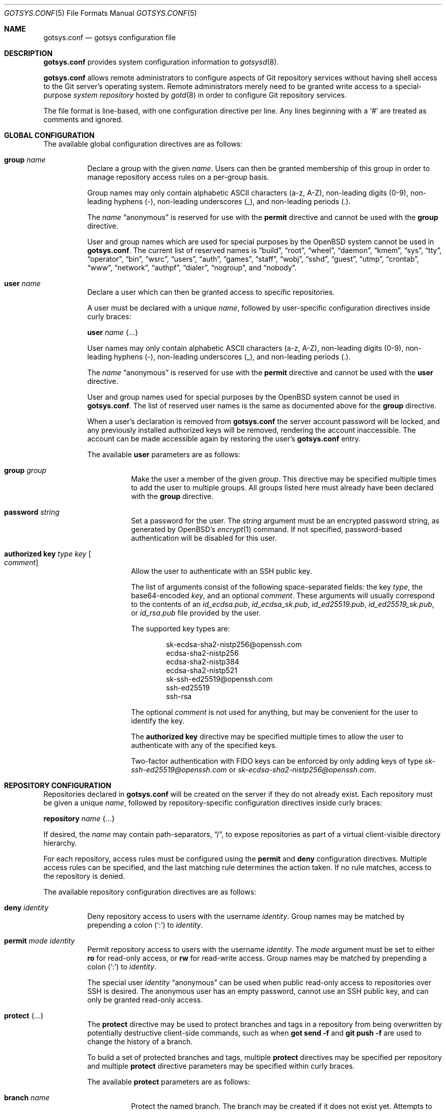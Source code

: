 .\"
.\" Copyright (c) 2024 Stefan Sperling <stsp@openbsd.org>
.\"
.\" Permission to use, copy, modify, and distribute this software for any
.\" purpose with or without fee is hereby granted, provided that the above
.\" copyright notice and this permission notice appear in all copies.
.\"
.\" THE SOFTWARE IS PROVIDED "AS IS" AND THE AUTHOR DISCLAIMS ALL WARRANTIES
.\" WITH REGARD TO THIS SOFTWARE INCLUDING ALL IMPLIED WARRANTIES OF
.\" MERCHANTABILITY AND FITNESS. IN NO EVENT SHALL THE AUTHOR BE LIABLE FOR
.\" ANY SPECIAL, DIRECT, INDIRECT, OR CONSEQUENTIAL DAMAGES OR ANY DAMAGES
.\" WHATSOEVER RESULTING FROM LOSS OF USE, DATA OR PROFITS, WHETHER IN AN
.\" ACTION OF CONTRACT, NEGLIGENCE OR OTHER TORTIOUS ACTION, ARISING OUT OF
.\" OR IN CONNECTION WITH THE USE OR PERFORMANCE OF THIS SOFTWARE.
.\"
.Dd $Mdocdate$
.Dt GOTSYS.CONF 5
.Os
.Sh NAME
.Nm gotsys.conf
.Nd gotsys configuration file
.Sh DESCRIPTION
.Nm
provides system configuration information to
.Xr gotsysd 8 .
.Pp
.Nm
allows remote administrators to configure aspects of Git repository
services without having shell access to the Git server's operating system.
Remote administrators merely need to be granted write access to a
special-purpose
.Em system repository
hosted by
.Xr gotd 8
in order to configure Git repository services.
.Pp
The file format is line-based, with one configuration directive per line.
Any lines beginning with a
.Sq #
are treated as comments and ignored.
.Sh GLOBAL CONFIGURATION
 The available global configuration directives are as follows:
.Bl -tag -width Ds
.It Ic group Ar name
Declare a group with the given
.Ar name .
Users can then be granted membership of this group in order to manage
repository access rules on a per-group basis.
.Pp
Group names may only contain alphabetic ASCII characters (a-z, A-Z),
non-leading digits (0-9), non-leading hyphens (-),
non-leading underscores (_), and non-leading periods (.).
.Pp
The
.Ar name
.Dq anonymous
is reserved for use with the
.Ic permit
directive and cannot be used with the
.Ic group
directive.
.Pp
User and group names which are used for special purposes by the
.Ox
system cannot be used in
.Nm .
The current list of reserved names is
.Dq build ,
.Dq root ,
.Dq wheel ,
.Dq daemon ,
.Dq kmem ,
.Dq sys ,
.Dq tty ,
.Dq operator ,
.Dq bin ,
.Dq wsrc ,
.Dq users ,
.Dq auth ,
.Dq games ,
.Dq staff ,
.Dq wobj ,
.Dq sshd ,
.Dq guest ,
.Dq utmp ,
.Dq crontab ,
.Dq www ,
.Dq network ,
.Dq authpf ,
.Dq dialer ,
.Dq nogroup ,
and
.Dq nobody .
.It Ic user Ar name
Declare a user which can then be granted access to specific repositories.
.Pp
A user must be declared with a unique
.Ar name ,
followed by user-specific configuration directives inside curly braces:
.Pp
.Ic user Ar name Brq ...
.Pp
User names may only contain alphabetic ASCII characters (a-z, A-Z),
non-leading digits (0-9), non-leading hyphens (-),
non-leading underscores (_), and non-leading periods (.).
.Pp
The
.Ar name
.Dq anonymous
is reserved for use with the
.Ic permit
directive and cannot be used with the
.Ic user
directive.
.Pp
User and group names used for special purposes by the
.Ox
system cannot be used in
.Nm .
The list of reserved user names is the same as documented above for the
.Ic group
directive.
.Pp
When a user's declaration is removed from
.Nm
the server account password will be locked, and any previously installed
authorized keys will be removed, rendering the account inaccessible.
The account can be made accessible again by restoring the user's
.Nm
entry.
.Pp
The available
.Cm user
parameters are as follows:
.Bl -tag -width Ds
.It Ic group Ar group
Make the user a member of the given
.Ar group .
This directive may be specified multiple times to add the user to
multiple groups.
All groups listed here must already have been declared with the
.Ic group
directive.
.It Ic password Ar string
Set a password for the user.
The
.Ar string
argument must be an encrypted password string, as generated by OpenBSD's
.Xr encrypt 1
command.
If not specified, password-based authentication will be disabled for this user.
.It Ic authorized Ic key Ar type Ar key Oo Ar comment Oc
Allow the user to authenticate with an SSH public key.
.Pp
The list of arguments consist of the following space-separated fields:
the key
.Ar type ,
the base64-encoded 
.Ar key ,
and an optional
.Ar comment .
These arguments will usually correspond to the contents of an
.Pa id_ecdsa.pub ,
.Pa id_ecdsa_sk.pub ,
.Pa id_ed25519.pub ,
.Pa id_ed25519_sk.pub ,
or
.Pa id_rsa.pub
file provided by the user.
.Pp
.Pp
The supported key types are:
.Pp
.Bl -item -compact -offset indent
.It
sk-ecdsa-sha2-nistp256@openssh.com
.It
ecdsa-sha2-nistp256
.It
ecdsa-sha2-nistp384
.It
ecdsa-sha2-nistp521
.It
sk-ssh-ed25519@openssh.com
.It
ssh-ed25519
.It
ssh-rsa
.El
.Pp
The optional
.Ar comment
is not used for anything, but may be
convenient for the user to identify the key.
.Pp
The
.Ic authorized Ic key
directive may be specified multiple times to allow the user to
authenticate with any of the specified keys.
.Pp
Two-factor authentication with FIDO keys can be enforced by only
adding keys of type
.Em sk-ssh-ed25519@openssh.com
or
.Em sk-ecdsa-sha2-nistp256@openssh.com .
.El
.\" Set the path to the unix socket which
.\" .Xr gotd 8
.\" should listen on.
.\" If not specified, the path
.\" .Pa /var/run/gotd.sock
.\" will be used.
.\" .It Ic user Ar user
.\" Set the
.\" .Ar user
.\" which will run
.\" .Xr gotd 8 .
.\" Initially,
.\" .Xr gotd 8
.\" requires root privileges in order to create its unix socket.
.\" Afterwards,
.\" .Xr gotd 8
.\" drops privileges to the specified
.\" .Ar user .
.\" If not specified, the user _gotd will be used.
.El
.Sh REPOSITORY CONFIGURATION
Repositories declared in
.Nm
will be created on the server if they do not already exist.
Each repository must be given a unique
.Ar name ,
followed by repository-specific configuration directives inside curly braces:
.Pp
.Ic repository Ar name Brq ...
.Pp
If desired, the
.Ar name
may contain path-separators,
.Dq / ,
to expose repositories as part of a virtual client-visible directory hierarchy.
.Pp
For each repository, access rules must be configured using the
.Ic permit
and
.Ic deny
configuration directives.
Multiple access rules can be specified, and the last matching rule
determines the action taken.
If no rule matches, access to the repository is denied.
.Pp
The available repository configuration directives are as follows:
.Bl -tag -width Ds
.It Ic deny Ar identity
Deny repository access to users with the username
.Ar identity .
Group names may be matched by prepending a colon
.Pq Sq \&:
to
.Ar identity .
.It Ic permit Ar mode Ar identity
Permit repository access to users with the username
.Ar identity .
The
.Ar mode
argument must be set to either
.Ic ro
for read-only access,
or
.Ic rw
for read-write access.
Group names may be matched by prepending a colon
.Pq Sq \&:
to
.Ar identity .
.Pp
The special user
.Ar identity
.Dq anonymous
can be used when public read-only access to repositories over SSH is desired.
The anonymous user has an empty password, cannot use an SSH public key, and
can only be granted read-only access.
.It Ic protect Brq Ar ...
The
.Cm protect
directive may be used to protect branches and tags in a repository
from being overwritten by potentially destructive client-side commands,
such as when
.Cm got send -f
and
.Cm git push -f
are used to change the history of a branch.
.Pp
To build a set of protected branches and tags, multiple
.Ic protect
directives may be specified per repository and
multiple
.Ic protect
directive parameters may be specified within curly braces.
.Pp
The available
.Cm protect
parameters are as follows:
.Bl -tag -width Ds
.It Ic branch Ar name
Protect the named branch.
The branch may be created if it does not exist yet.
Attempts to delete the branch or change its history will be denied.
.Pp
If the
.Ar name
does not already begin with
.Dq refs/heads/
it will be looked up in the
.Dq refs/heads/
reference namespace.
.It Ic branch Ic namespace Ar namespace
Protect the given reference namespace, assuming that references in
this namespace represent branches.
New branches may be created in the namespace.
Attempts to change the history of branches or delete them will be denied.
.Pp
The
.Ar namespace
argument must be absolute, starting with
.Dq refs/ .
.It Ic tag Ic namespace Ar namespace
Protect the given reference namespace, assuming that references in
this namespace represent tags.
New tags may be created in the namespace.
Attempts to change or delete existing tags will be denied.
.Pp
The
.Ar namespace
argument must be absolute, starting with
.Dq refs/ .
.El
.Pp
The special reference namespaces
.Dq refs/got/
and
.Dq refs/remotes/
do not need to be listed in
.Nm .
These namespaces are always protected and even attempts to create new
references in these namespaces will always be denied.
.\".It Ic notify Brq Ar ...
.\"The
.\".Ic notify
.\"directive enables notifications about new commits or tags
.\"added to the repository.
.\".Pp
.\"The default content of email notifications looks similar to the output of the
.\".Cm got log -d
.\"command.
.\".Pp
.\"Notifications via HTTP require a HTTP or HTTPS server which is accepting
.\"POST requests with or without HTTP Basic authentication.
.\"Depending on the use case a custom server-side CGI script may be required
.\"for the processing of notifications.
.\"HTTP notifications can achieve functionality
.\"similar to Git's server-side post-receive hook script
.\"by triggering arbitrary post-commit actions via the HTTP server.
.\".Pp
.\"The
.\".Ic notify
.\"directive expects parameters which must be enclosed in curly braces.
.\"The available parameters are as follows:
.\".Bl -tag -width Ds
.\".It Ic branch Ar name
.\"Send notifications about commits to the named branch.
.\"The
.\".Ar name
.\"will be looked up in the
.\".Dq refs/heads/
.\"reference namespace.
.\"This directive may be specified multiple times to build a list of
.\"branches to send notifications for.
.\"If neither a
.\".Ic branch
.\"nor a
.\".Ic reference namespace
.\"are specified then changes to any reference will trigger notifications.
.\".It Ic reference Ic namespace Ar namespace
.\"Send notifications about commits or tags within a reference namespace.
.\"This directive may be specified multiple times to build a list of
.\"namespaces to send notifications for.
.\"If neither a
.\".Ic branch
.\"nor a
.\".Ic reference namespace
.\"are specified then changes to any reference will trigger notifications.
.\".It Ic email Ic to Ar recipient Oo Ic reply to Ar responder Oc
.\"Send notifications via email to the specified
.\".Ar recipient .
.\"This directive may be specified multiple times to build a list of
.\"recipients to send notifications to.
.\".Pp
.\"The
.\".Ar recipient
.\"must be an email addresses that accepts mail.
.\".Pp
.\"If a
.\".Ar responder
.\"is specified via the
.\".Ic reply to
.\"directive, the
.\".Ar responder
.\"will be used as the Reply-to address.
.\"Setting the Reply-to header can be useful if replies should go to a
.\"mailing list instead of the
.\".Ar sender ,
.\"for example.
.\".It Ic url Ar URL Oo Ic user Ar user Ic password Ar password Oo Ic insecure Oc Oc Oo Ic hmac Ar secret Oc
.\"Send notifications via HTTP.
.\"This directive may be specified multiple times to build a list of
.\"HTTP servers to send notifications to.
.\".Pp
.\"The notification will be sent as a POST request to the given
.\".Ar URL ,
.\"which must be a valid HTTP URL and begin with either
.\".Dq http://
.\"or
.\".Dq https:// .
.\"If HTTPS is used, sending of notifications will only succeed if
.\"no TLS errors occur.
.\".Pp
.\"The optional
.\".Ic user
.\"and
.\".Ic password
.\"directives enable HTTP Basic authentication.
.\"If used, both a
.\".Ar user
.\"and a
.\".Ar password
.\"must be specified.
.\"The
.\".Ar password
.\"must not be an empty string.
.\"Unless the
.\".Ic insecure
.\"option is specified the notification target
.\".Ar URL
.\"must be a
.\".Dq https://
.\"URL to avoid leaking of authentication credentials.
.\".Pp
.\"If a
.\".Ic hmac
.\".Ar secret
.\"is provided, the request body will be signed using HMAC, allowing the
.\"receiver to verify the notification message's authenticity and integrity.
.\"The signature uses HMAC-SHA256 and will be sent in the HTTP header
.\".Dq X-Gotd-Signature .
.\"Suitable secrets can be generated with
.\".Xr openssl 1
.\"as follows:
.\".Pp
.\".Dl $ openssl rand -base64 32
.\".Pp
.\"The request body contains a JSON object with a
.\".Dq notifications
.\"property containing an array of notification objects.
.\"This JSON format is documented in
.\".Xr gotd 8 .
.\".El
.\".It Ic publish
.\"The
.\".Ic publish
.\"directive controls whether this repository will be published
.\"via a web frontend for public browsing.
.\".Pp
.\"If not set, the repository can only be accessed via
.\".Xr ssh 1 .
.\"The repository can still be made publicly available over SSH
.\"with the
.\".Dq anonymous
.\"read-only user account.
.El
.Sh EXAMPLES
.Bd -literal -offset indent
group developers
group porters

user flan_hacker {
	password "$2b$08$CFWp/ZC.DQi34.iHBgRzBerTzEGB9WY9tDN1CLCbPUpGC.fmNi4Ea"
	group developers
}

user flan_squee {
	group porters
	authorized key ssh-ed25519 AAAAC3NzaC1lZDI1NTE5AAAAIAQ2ZWscmMeCYLwm07gDSf0jApFJ58bMNxiErDqUrFz4
}

repository "src" {
.\"	publish
.\"
	permit rw :developers
	permit ro anonymous
.\"
.\"	protect branch "main"
.\"	protect tag namespace "refs/tags/"
}

repository "openbsd/ports" {
.\"	publish
.\"
	permit rw :porters
	permit ro anonymous
	deny flan_hacker

.\"	protect {
.\"		branch "main"
.\"		tag namespace "refs/tags/"
.\"	}
.\"
.\"	notify {
.\"		branch "main"
.\"		reference namespace "refs/tags/"
.\"		email to openbsd-ports-changes@example.com
.\"	}
}

repository "secret" {
	permit rw flan_hacker
.\"
.\"	protect branch "main"
.\"	protect tag namespace "refs/tags/"
}
.Ed
.Sh SEE ALSO
.Xr got 1 ,
.Xr gotsys 1 ,
.Xr gotd 8 ,
.Xr gotsysd 8
.Sh CAVEATS
There is no way to rename or delete repositories via
.Nm .
Existing repositories that are no longer mentioned in
.Nm
will be inaccessible, as if they had been declared without any access rules.
